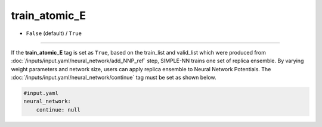 ==============
train_atomic_E
==============

- ``False`` (default) / ``True``

----

If the **train_atomic_E** tag is set as ``True``, based on the train_list and valid_list which were produced from :doc:`/inputs/input.yaml/neural_network/add_NNP_ref` step, SIMPLE-NN trains one set of replica ensemble. By varying weight parameters and network size, users can apply replica ensemble to Neural Network Potentials. The :doc:`/inputs/input.yaml/neural_network/continue` tag must be set as shown below.

.. code-block:: yaml
    
    #input.yaml
    neural_network:
        continue: null
